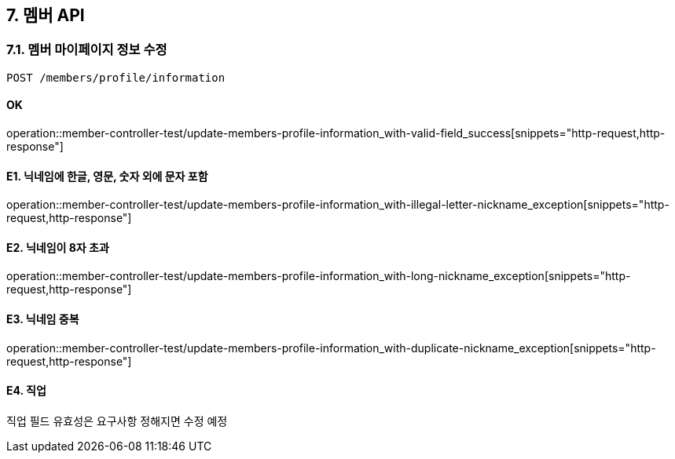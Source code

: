 
== 7. 멤버 API
### 7.1. 멤버 마이페이지 정보 수정

[source.html]
POST /members/profile/information

#### OK

operation::member-controller-test/update-members-profile-information_with-valid-field_success[snippets="http-request,http-response"]

#### E1. 닉네임에 한글, 영문, 숫자 외에 문자 포함

operation::member-controller-test/update-members-profile-information_with-illegal-letter-nickname_exception[snippets="http-request,http-response"]

#### E2. 닉네임이 8자 초과

operation::member-controller-test/update-members-profile-information_with-long-nickname_exception[snippets="http-request,http-response"]

#### E3. 닉네임 중복

operation::member-controller-test/update-members-profile-information_with-duplicate-nickname_exception[snippets="http-request,http-response"]

#### E4. 직업

직업 필드 유효성은 요구사항 정해지면 수정 예정